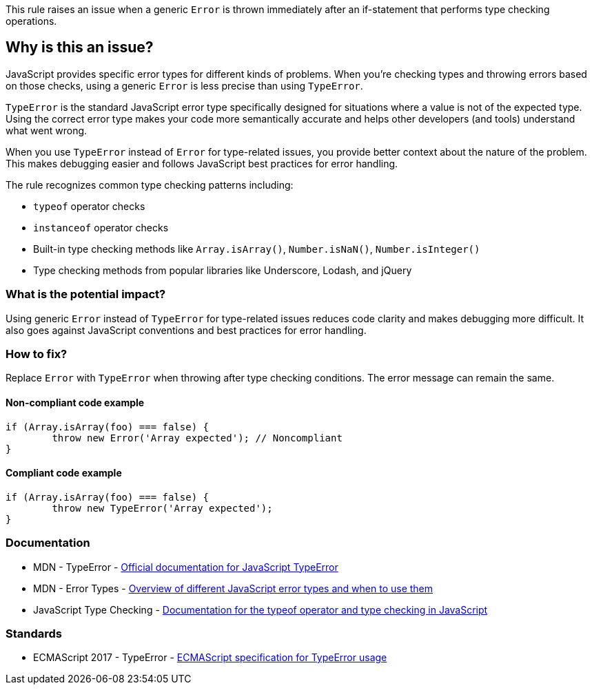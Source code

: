 This rule raises an issue when a generic `Error` is thrown immediately after an if-statement that performs type checking operations.

== Why is this an issue?

JavaScript provides specific error types for different kinds of problems. When you're checking types and throwing errors based on those checks, using a generic `Error` is less precise than using `TypeError`.

`TypeError` is the standard JavaScript error type specifically designed for situations where a value is not of the expected type. Using the correct error type makes your code more semantically accurate and helps other developers (and tools) understand what went wrong.

When you use `TypeError` instead of `Error` for type-related issues, you provide better context about the nature of the problem. This makes debugging easier and follows JavaScript best practices for error handling.

The rule recognizes common type checking patterns including:

* `typeof` operator checks
* `instanceof` operator checks  
* Built-in type checking methods like `Array.isArray()`, `Number.isNaN()`, `Number.isInteger()`
* Type checking methods from popular libraries like Underscore, Lodash, and jQuery

=== What is the potential impact?

Using generic `Error` instead of `TypeError` for type-related issues reduces code clarity and makes debugging more difficult. It also goes against JavaScript conventions and best practices for error handling.

=== How to fix?


Replace `Error` with `TypeError` when throwing after type checking conditions. The error message can remain the same.

==== Non-compliant code example

[source,javascript,diff-id=1,diff-type=noncompliant]
----
if (Array.isArray(foo) === false) {
	throw new Error('Array expected'); // Noncompliant
}
----

==== Compliant code example

[source,javascript,diff-id=1,diff-type=compliant]
----
if (Array.isArray(foo) === false) {
	throw new TypeError('Array expected');
}
----

=== Documentation

 * MDN - TypeError - https://developer.mozilla.org/en-US/docs/Web/JavaScript/Reference/Global_Objects/TypeError[Official documentation for JavaScript TypeError]
 * MDN - Error Types - https://developer.mozilla.org/en-US/docs/Web/JavaScript/Reference/Global_Objects/Error#error_types[Overview of different JavaScript error types and when to use them]
 * JavaScript Type Checking - https://developer.mozilla.org/en-US/docs/Web/JavaScript/Reference/Operators/typeof[Documentation for the typeof operator and type checking in JavaScript]

=== Standards

 * ECMAScript 2017 - TypeError - https://tc39.es/ecma262/#sec-native-error-types-used-in-this-standard-typeerror[ECMAScript specification for TypeError usage]

